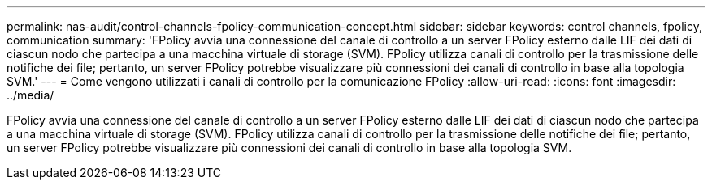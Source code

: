---
permalink: nas-audit/control-channels-fpolicy-communication-concept.html 
sidebar: sidebar 
keywords: control channels, fpolicy, communication 
summary: 'FPolicy avvia una connessione del canale di controllo a un server FPolicy esterno dalle LIF dei dati di ciascun nodo che partecipa a una macchina virtuale di storage (SVM). FPolicy utilizza canali di controllo per la trasmissione delle notifiche dei file; pertanto, un server FPolicy potrebbe visualizzare più connessioni dei canali di controllo in base alla topologia SVM.' 
---
= Come vengono utilizzati i canali di controllo per la comunicazione FPolicy
:allow-uri-read: 
:icons: font
:imagesdir: ../media/


[role="lead"]
FPolicy avvia una connessione del canale di controllo a un server FPolicy esterno dalle LIF dei dati di ciascun nodo che partecipa a una macchina virtuale di storage (SVM). FPolicy utilizza canali di controllo per la trasmissione delle notifiche dei file; pertanto, un server FPolicy potrebbe visualizzare più connessioni dei canali di controllo in base alla topologia SVM.
